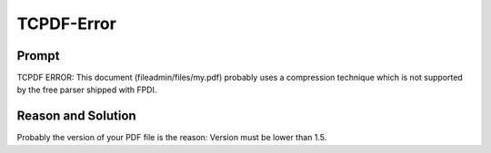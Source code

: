 ﻿

.. ==================================================
.. FOR YOUR INFORMATION
.. --------------------------------------------------
.. -*- coding: utf-8 -*- with BOM.

.. ==================================================
.. DEFINE SOME TEXTROLES
.. --------------------------------------------------
.. role::   underline
.. role::   typoscript(code)
.. role::   ts(typoscript)
   :class:  typoscript
.. role::   php(code)


TCPDF-Error
^^^^^^^^^^^


Prompt
""""""

TCPDF ERROR: This document (fileadmin/files/my.pdf) probably uses a
compression technique which is not supported by the free parser
shipped with FPDI.


Reason and Solution
"""""""""""""""""""

Probably the version of your PDF file is the reason: Version must be
lower than 1.5.

